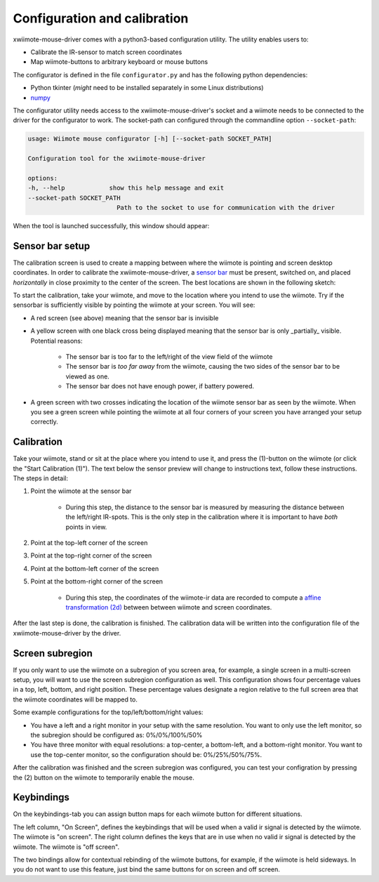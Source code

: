 Configuration and calibration
=============================

xwiimote-mouse-driver comes with a python3-based configuration utility. The
utility enables users to:

- Calibrate the IR-sensor to match screen coordinates
- Map wiimote-buttons to arbitrary keyboard or mouse buttons

The configurator is defined in the file ``configurator.py`` and 
has the following python dependencies:

- Python tkinter (*might* need to be installed separately in some Linux distributions)
- `numpy <https://pypi.org/project/numpy/>`_

The configurator utility needs access to the xwiimote-mouse-driver's socket and 
a wiimote needs to be connected to the driver for the configurator to work. The
socket-path can configured through the commandline option ``--socket-path``:

.. code-block:: text

    usage: Wiimote mouse configurator [-h] [--socket-path SOCKET_PATH]

    Configuration tool for the xwiimote-mouse-driver

    options:
    -h, --help            show this help message and exit
    --socket-path SOCKET_PATH
                            Path to the socket to use for communication with the driver

When the tool is launched successfully, this window should appear:

.. image:: _static/1-configurator.jpg
    :height: 30em

Sensor bar setup
----------------

The calibration screen is used to create a mapping between where the wiimote 
is pointing and screen desktop coordinates. In order to calibrate the
xwiimote-mouse-driver, a `sensor bar <https://wiibrew.org/wiki/Sensor_Bar>`_
must be present, switched on, and placed *horizontally* in close proximity to 
the center of the screen. The best locations are shown in the following sketch:

.. image:: _static/2-conf-sensorbar-pos.png
    :height: 20em

To start the calibration, take your wiimote, and move to the location where
you intend to use the wiimote. Try if the sensorbar is sufficiently visible by
pointing the wiimote at your screen. You will see:

- A red screen (see above) meaning that the sensor bar is invisible
- A yellow screen with one black cross being displayed 
  meaning that the sensor bar is only _partially_ visible. Potential reasons:

    - The sensor bar is too far to the left/right of the view field of the 
      wiimote
    - The sensor bar is *too far away* from the wiimote, causing the two sides
      of the sensor bar to be viewed as one.
    - The sensor bar does not have enough power, if battery powered.   

.. image:: _static/2-conf-partially-visible.jpg
    :height: 20em

- A green screen with two crosses indicating the location of the wiimote
  sensor bar as seen by the wiimote. When you see a green screen while pointing
  the wiimote at all four corners of your screen you have arranged your setup 
  correctly.

.. image:: _static/2-conf-fully-visible.jpg
    :height: 20em

Calibration
-----------

Take your wiimote, stand or sit at the place where you intend to use it, and
press the (1)-button on the wiimote (or click the "Start Calibration (1)"). 
The text below the sensor preview will change to instructions text, follow 
these instructions. The steps in detail:

1. Point the wiimote at the sensor bar

     - During this step, the distance to the sensor bar is measured by measuring
       the distance between the left/right IR-spots. This is the only step in
       the calibration where it is important to have *both* points in view.

2. Point at the top-left corner of the screen
3. Point at the top-right corner of the screen
4. Point at the bottom-left corner of the screen
5. Point at the bottom-right corner of the screen
   
    - During this step, the coordinates of the wiimote-ir data are recorded to
      compute a `affine transformation (2d) <https://en.wikipedia.org/wiki/Affine_transformation>`_
      between between wiimote and screen coordinates.

After the last step is done, the calibration is finished. The calibration data
will be written into the configuration file of the xwiimote-mouse-driver by
the driver.

Screen subregion
----------------

If you only want to use the wiimote on a subregion of you screen area, for 
example, a single screen in a multi-screen setup, you will want to use the 
screen subregion configuration as well. This configuration shows four percentage
values in a top, left, bottom, and right position. These percentage values 
designate a region relative to the full screen area that the wiimote 
coordinates will be mapped to. 

.. image:: _static/3-conf-subregion.jpg
    :height: 10em

Some example configurations for the top/left/bottom/right values:

- You have a left and a right monitor in your setup with the same resolution.
  You want to only use the left monitor, so the subregion should be configured
  as: 0%/0%/100%/50%
- You have three monitor with equal resolutions: a top-center,
  a bottom-left, and a bottom-right monitor. You want to use the top-center
  monitor, so the configuration should be: 0%/25%/50%/75%.
  
After the calibration was finished and the screen subregion was configured,
you can test your configration by pressing the (2) button on the wiimote to
temporarily enable the mouse.

Keybindings
-----------

On the keybindings-tab you can assign button maps for each wiimote button for
different situations.

.. image:: _static/3-conf-keybindings.png
    :height: 20em

The left column, "On Screen", defines the keybindings that will be used when a
valid ir signal is detected by the wiimote. The wiimote is "on screen". The
right column defines the keys that are in use when no valid ir signal is
detected by the wiimote. The wiimote is "off screen".

The two bindings allow for contextual rebinding of the wiimote buttons, 
for example, if the wiimote is held sideways. In you do not want to use this 
feature, just bind the same buttons for on screen and off screen.
